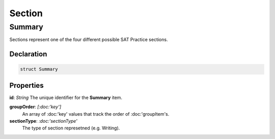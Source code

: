 Section
=======

.. _section_summary:

=======
Summary
=======

Sections represent one of the four different possible SAT Practice sections.

.. _section_declaration:

Declaration
-----------

.. code-block:: swift

   struct Summary

Properties
----------------

**id**: *String*
The unique identifier for the **Summary** item.

**groupOrder**: *[:doc:'key']*
  An array of :doc:'key' values that track the order of :doc:'groupItem's.

**sectionType**: *:doc:'sectionType'*
  The type of section represetned (e.g. Writing).
